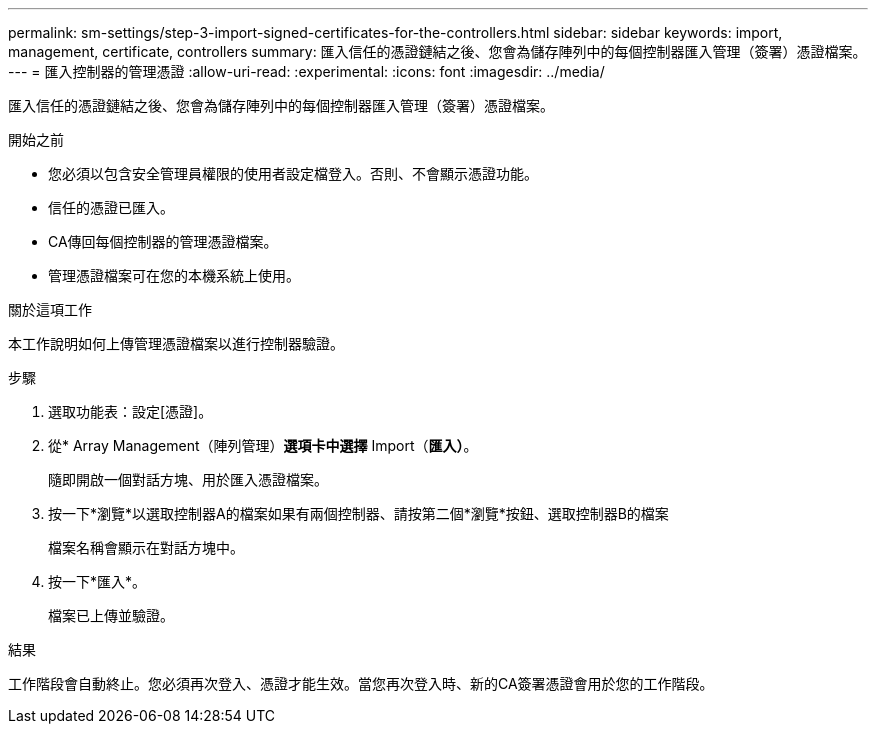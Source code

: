 ---
permalink: sm-settings/step-3-import-signed-certificates-for-the-controllers.html 
sidebar: sidebar 
keywords: import, management, certificate, controllers 
summary: 匯入信任的憑證鏈結之後、您會為儲存陣列中的每個控制器匯入管理（簽署）憑證檔案。 
---
= 匯入控制器的管理憑證
:allow-uri-read: 
:experimental: 
:icons: font
:imagesdir: ../media/


[role="lead"]
匯入信任的憑證鏈結之後、您會為儲存陣列中的每個控制器匯入管理（簽署）憑證檔案。

.開始之前
* 您必須以包含安全管理員權限的使用者設定檔登入。否則、不會顯示憑證功能。
* 信任的憑證已匯入。
* CA傳回每個控制器的管理憑證檔案。
* 管理憑證檔案可在您的本機系統上使用。


.關於這項工作
本工作說明如何上傳管理憑證檔案以進行控制器驗證。

.步驟
. 選取功能表：設定[憑證]。
. 從* Array Management（陣列管理）*選項卡中選擇* Import（*匯入）*。
+
隨即開啟一個對話方塊、用於匯入憑證檔案。

. 按一下*瀏覽*以選取控制器A的檔案如果有兩個控制器、請按第二個*瀏覽*按鈕、選取控制器B的檔案
+
檔案名稱會顯示在對話方塊中。

. 按一下*匯入*。
+
檔案已上傳並驗證。



.結果
工作階段會自動終止。您必須再次登入、憑證才能生效。當您再次登入時、新的CA簽署憑證會用於您的工作階段。
